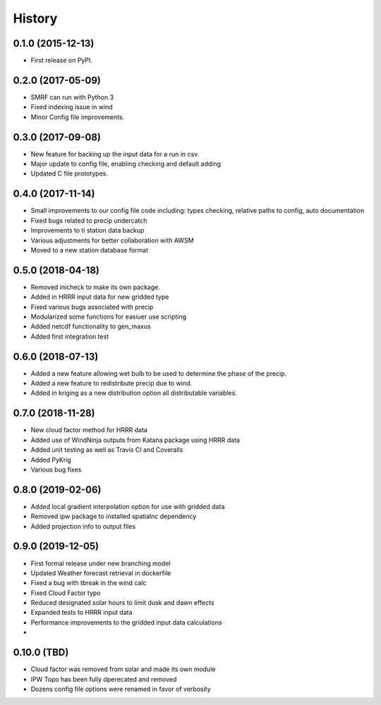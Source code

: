 =======
History
=======

0.1.0 (2015-12-13)
------------------

* First release on PyPI.

0.2.0 (2017-05-09)
------------------

* SMRF can run with Python 3
* Fixed indexing issue in wind
* Minor Config file improvements.

0.3.0 (2017-09-08)
------------------

* New feature for backing up the input data for a run in csv.
* Major update to config file, enabling checking and default adding
* Updated C file prototypes.

0.4.0 (2017-11-14)
------------------

* Small improvements to our config file code including: types checking, relative paths to config, auto documentation
* Fixed bugs related to precip undercatch
* Improvements to ti station data backup
* Various adjustments for better collaboration with AWSM
* Moved to a new station database format


0.5.0 (2018-04-18)
------------------

* Removed inicheck to make its own package.
* Added in HRRR input data for new gridded type
* Fixed various bugs associated with precip
* Modularized some functions for easiuer use scripting
* Added netcdf functionality to gen_maxus
* Added first integration test


0.6.0 (2018-07-13)
------------------

* Added a new feature allowing wet bulb to be used to determine the phase of the precip.
* Added a new feature to redistribute precip due to wind.
* Added in kriging as a new distribution option all distributable variables.


0.7.0 (2018-11-28)
------------------

* New cloud factor method for HRRR data
* Added use of WindNinja outputs from Katana package using HRRR data
* Added unit testing as well as Travis CI and Coveralls
* Added PyKrig
* Various bug fixes


0.8.0 (2019-02-06)
------------------

* Added local gradient interpolation option for use with gridded data
* Removed ipw package to installed spatialnc dependency
* Added projection info to output files


0.9.0 (2019-12-05)
------------------

* First formal release under new branching model
* Updated Weather forecast retrieval in dockerfile
* Fixed a bug with tbreak in the wind calc
* Fixed Cloud Factor typo
* Reduced designated solar hours to limit dusk and dawn effects
* Expanded tests to HRRR input data
* Performance improvements to the gridded input data calculations
*

0.10.0 (TBD)
------------------

* Cloud factor was removed from solar and made its own module
* IPW Topo has been fully dperecated and removed
* Dozens config file options were renamed in favor of verbosity

